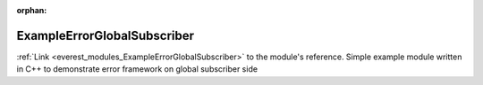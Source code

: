 :orphan:

.. _everest_modules_handwritten_ExampleErrorGlobalSubscriber:

..  This file is a placeholder for an optional single file
    handwritten documentation for the ExampleErrorGlobalSubscriber module.
    Please decide whether you want to use this single file,
    or a set of files in the doc/ directory.
    In the latter case, you can delete this file.
    In the former case, you can delete the doc/ directory.
    
..  This handwritten documentation is optional. In case
    you do not want to write it, you can delete this file
    and the doc/ directory.

..  The documentation can be written in reStructuredText,
    and will be converted to HTML and PDF by Sphinx.

*******************************************
ExampleErrorGlobalSubscriber
*******************************************

:ref:`Link <everest_modules_ExampleErrorGlobalSubscriber>` to the module's reference.
Simple example module written in C++ to demonstrate error framework on global subscriber side

